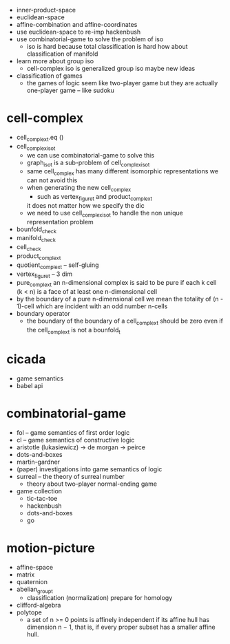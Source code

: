 - inner-product-space
- euclidean-space
- affine-combination and affine-coordinates
- use euclidean-space to re-imp hackenbush
- use combinatorial-game to solve the problem of iso
  - iso is hard because total classification is hard
    how about classification of manifold
- learn more about group iso
  - cell-complex iso is generalized group iso
    maybe new ideas
- classification of games
  - the games of logic seem like two-player game
    but they are actually one-player game
    -- like sudoku
* cell-complex
- cell_complex_t.eq ()
- cell_complex_iso_t
  - we can use combinatorial-game to solve this
  - graph_iso_t is a sub-problem of cell_complex_iso_t
  - same cell_complex has many different isomorphic representations
    we can not avoid this
  - when generating the new cell_complex
    - such as vertex_figure_t and product_complex_t
    it does not matter how we specify the dic
  - we need to use cell_complex_iso_t to handle the non unique representation problem
- bounfold_check
- manifold_check
- cell_check
- product_complex_t
- quotient_complex_t -- self-gluing
- vertex_figure_t -- 3 dim
- pure_complex_t
  an n-dimensional complex is said to be pure
  if each k cell (k < n) is a face of at least one n-dimensional cell
- by the boundary of a pure n-dimensional cell
  we mean the totality of (n - 1)-cell
  which are incident with an odd number n-cells
- boundary operator
  - the boundary of the boundary of a cell_complex_t should be zero
    even if the cell_complex_t is not a bounfold_t
* cicada
- game semantics
- babel api
* combinatorial-game
- fol -- game semantics of first order logic
- cl -- game semantics of constructive logic
- aristotle (lukasiewicz) -> de morgan -> peirce
- dots-and-boxes
- martin-gardner
- (paper) investigations into game semantics of logic
- surreal -- the theory of surreal number
  - theory about two-player normal-ending game
- game collection
  - tic-tac-toe
  - hackenbush
  - dots-and-boxes
  - go
* motion-picture
- affine-space
- matrix
- quaternion
- abelian_group_t
  - classification (normalization)
    prepare for homology
- clifford-algebra
- polytope
  - a set of n >= 0 points is affinely independent
    if its affine hull has dimension n − 1,
    that is, if every proper subset has a smaller affine hull.
